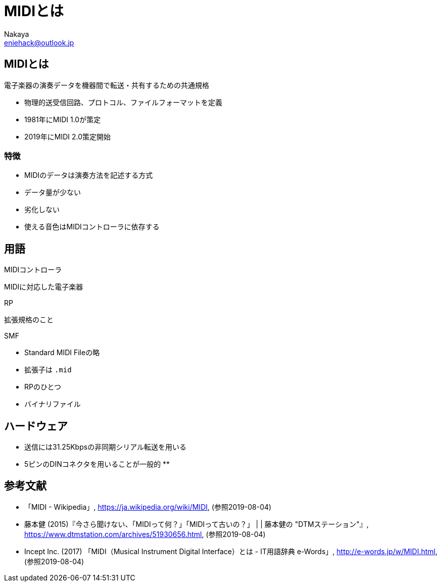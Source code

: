 = MIDIとは
:author: Nakaya
:Email: eniehack@outlook.jp
:Date: 2019/08/04
:Revision: 0.9

== MIDIとは

[quote, 'https://ja.wikipedia.org/wiki/MIDI[MIDI - Wikipedia]']
----
電子楽器の演奏データを機器間で転送・共有するための共通規格
----

* 物理的送受信回路、プロトコル、ファイルフォーマットを定義
* 1981年にMIDI 1.0が策定
* 2019年にMIDI 2.0策定開始

=== 特徴

* MIDIのデータは演奏方法を記述する方式
* データ量が少ない
* 劣化しない
* 使える音色はMIDIコントローラに依存する

== 用語

.MIDIコントローラ
MIDIに対応した電子楽器

.RP
拡張規格のこと

.SMF
* Standard MIDI Fileの略
* 拡張子は `.mid`
* RPのひとつ
* バイナリファイル

== ハードウェア

* 送信には31.25Kbpsの非同期シリアル転送を用いる
* 5ピンのDINコネクタを用いることが一般的
** 

== 参考文献

* 「MIDI - Wikipedia」, <https://ja.wikipedia.org/wiki/MIDI>, (参照2019-08-04)
* 藤本健 (2015)『今さら聞けない、「MIDIって何？」「MIDIって古いの？」 | | 藤本健の "DTMステーション"』, <https://www.dtmstation.com/archives/51930656.html>, (参照2019-08-04)
* Incept Inc. (2017) 「MIDI（Musical Instrument Digital Interface）とは - IT用語辞典 e-Words」, <http://e-words.jp/w/MIDI.html>, (参照2019-08-04)